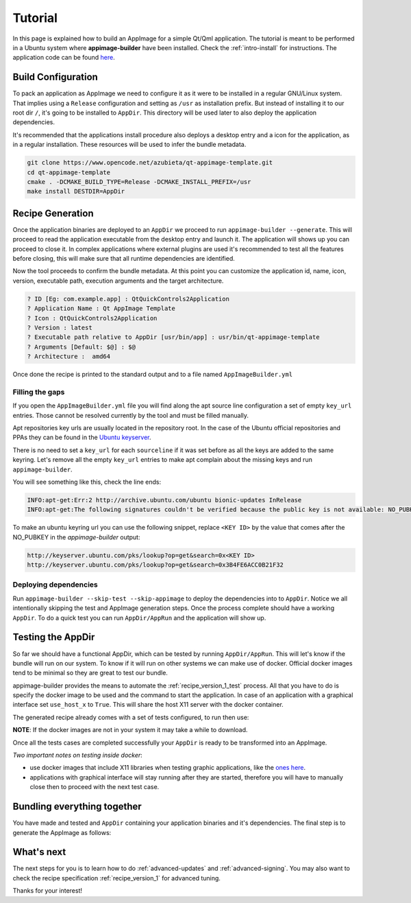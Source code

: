 .. _intro-tutorial:

""""""""
Tutorial
""""""""

In this page is explained how to build an AppImage for a simple Qt/Qml application. The tutorial is meant to be
performed in a Ubuntu system where **appimage-builder** have been installed. Check the :ref:`intro-install`
for instructions. The application code can be found `here`_.

.. _here: https://www.opencode.net/azubieta/qt-appimage-template

===================
Build Configuration
===================

To pack an application as AppImage we need to configure it as it were to be installed in a regular GNU/Linux
system. That implies using a ``Release`` configuration and setting as ``/usr`` as installation prefix. But
instead of installing it to our root dir ``/``, it's going to be installed to ``AppDir``. This directory will
be used later to also deploy the application dependencies.

It's recommended that the applications install procedure also deploys a desktop entry and a icon for the
application, as in a regular installation. These resources will be used to infer the bundle metadata.

.. code-block:: shell

    git clone https://www.opencode.net/azubieta/qt-appimage-template.git
    cd qt-appimage-template
    cmake . -DCMAKE_BUILD_TYPE=Release -DCMAKE_INSTALL_PREFIX=/usr
    make install DESTDIR=AppDir


=================
Recipe Generation
=================

Once the application binaries are deployed to an ``AppDir`` we proceed to run ``appimage-builder --generate``. This
will proceed to read the application executable from the desktop entry and launch it. The application will shows up
you can proceed to close it. In complex applications where external plugins are used it's recommended to test all
the features before closing, this will make sure that all runtime dependencies are identified.

Now the tool proceeds to confirm the bundle metadata. At this point you can customize the application id, name,
icon, version, executable path, execution arguments and the target architecture.


.. code-block:: shell

    ? ID [Eg: com.example.app] : QtQuickControls2Application
    ? Application Name : Qt AppImage Template
    ? Icon : QtQuickControls2Application
    ? Version : latest
    ? Executable path relative to AppDir [usr/bin/app] : usr/bin/qt-appimage-template
    ? Arguments [Default: $@] : $@
    ? Architecture :  amd64

Once done the recipe is printed to the standard output and to a file named ``AppImageBuilder.yml``

Filling the gaps
================

If you open the ``AppImageBuilder.yml`` file you will find along the apt source line configuration
a set of empty ``key_url`` entries. Those cannot be resolved currently by the tool and must be filled
manually.

Apt repositories key urls are usually located in the repository root. In the case of the Ubuntu
official repositories and PPAs they can be found in the `Ubuntu keyserver`_.

.. _Ubuntu keyserver: http://keyserver.ubuntu.com/

There is no need to set a ``key_url`` for each ``sourceline`` if it was set before as all the keys are
added to the same keyring. Let's remove all the empty ``key_url`` entries to make apt complain about
the missing keys and run ``appimage-builder``.

You will see something like this, check the line ends:

.. code-block:: text

    INFO:apt-get:Err:2 http://archive.ubuntu.com/ubuntu bionic-updates InRelease
    INFO:apt-get:The following signatures couldn't be verified because the public key is not available: NO_PUBKEY 3B4FE6ACC0B21F32


To make an ubuntu keyring url you can use the following snippet, replace ``<KEY ID>`` by the value that comes
after the NO_PUBKEY in the `appimage-builder` output:

.. code-block:: text

    http://keyserver.ubuntu.com/pks/lookup?op=get&search=0x<KEY ID>
    http://keyserver.ubuntu.com/pks/lookup?op=get&search=0x3B4FE6ACC0B21F32


Deploying dependencies
======================

Run ``appimage-builder --skip-test --skip-appimage`` to deploy the dependencies into to ``AppDir``. Notice we all
intentionally skipping the test and AppImage generation steps. Once the process complete should have a working
``AppDir``. To do a quick test you can run ``AppDir/AppRun`` and the application will show up.


==================
Testing the AppDir
==================

So far we should have a functional AppDir, which can be tested by running ``AppDir/AppRun``. This will let's know if
the bundle will run on our system. To know if it will run on other systems we can make use of docker. Official docker
images tend to be minimal so they are great to test our bundle.

appimage-builder provides the means to automate the :ref:`recipe_version_1_test` process. All that you have to do is
specify the docker image to be used and the command to start the application. In case of an application with a
graphical interface set ``use_host_x`` to ``True``. This will share the host X11 server with the docker container.

The generated recipe already comes with a set of tests configured, to run then use:

.. code-block:: text
   appimage-builder --skip-build --skip-appimage

**NOTE**: If the docker images are not in your system it may take a while to download.

Once all the tests cases are completed successfully your ``AppDir`` is ready to be transformed into an AppImage.

*Two important notes on testing inside docker*:

- use docker images that include X11 libraries when testing graphic applications, like the `ones here`_.
- applications with graphical interface will stay running after they are started, therefore you will
  have to manually close then to proceed with the next test case.

.. _ones here: https://hub.docker.com/repository/docker/appimagecrafters/tests-env

============================
Bundling everything together
============================

You have made and tested and ``AppDir`` containing your application binaries and it's dependencies. The final step
is to generate the AppImage as follows:

.. code-block:: text
   appimage-builder --skip-build --skip-test

===========
What's next
===========

The next steps for you is to learn how to do :ref:`advanced-updates` and :ref:`advanced-signing`. You may also want
to check the recipe specification :ref:`recipe_version_1` for advanced tuning.

Thanks for your interest!

